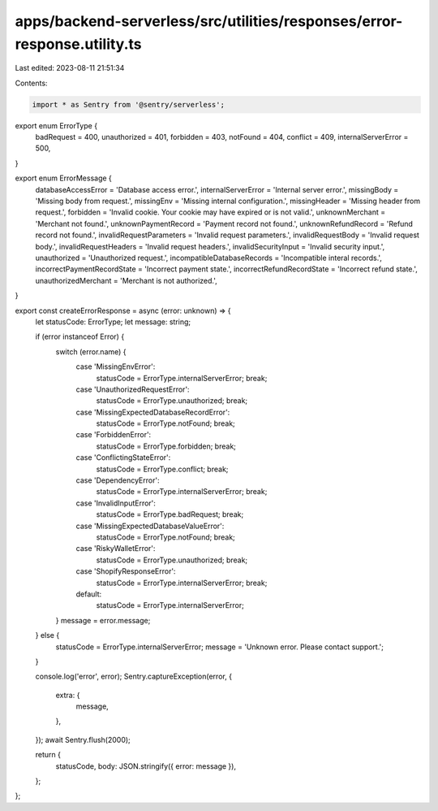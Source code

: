 apps/backend-serverless/src/utilities/responses/error-response.utility.ts
=========================================================================

Last edited: 2023-08-11 21:51:34

Contents:

.. code-block:: ts

    import * as Sentry from '@sentry/serverless';

export enum ErrorType {
    badRequest = 400,
    unauthorized = 401,
    forbidden = 403,
    notFound = 404,
    conflict = 409,
    internalServerError = 500,
}

export enum ErrorMessage {
    databaseAccessError = 'Database access error.',
    internalServerError = 'Internal server error.',
    missingBody = 'Missing body from request.',
    missingEnv = 'Missing internal configuration.',
    missingHeader = 'Missing header from request.',
    forbidden = 'Invalid cookie. Your cookie may have expired or is not valid.',
    unknownMerchant = 'Merchant not found.',
    unknownPaymentRecord = 'Payment record not found.',
    unknownRefundRecord = 'Refund record not found.',
    invalidRequestParameters = 'Invalid request parameters.',
    invalidRequestBody = 'Invalid request body.',
    invalidRequestHeaders = 'Invalid request headers.',
    invalidSecurityInput = 'Invalid security input.',
    unauthorized = 'Unauthorized request.',
    incompatibleDatabaseRecords = 'Incompatible interal records.',
    incorrectPaymentRecordState = 'Incorrect payment state.',
    incorrectRefundRecordState = 'Incorrect refund state.',
    unauthorizedMerchant = 'Merchant is not authorized.',
}

export const createErrorResponse = async (error: unknown) => {
    let statusCode: ErrorType;
    let message: string;

    if (error instanceof Error) {
        switch (error.name) {
            case 'MissingEnvError':
                statusCode = ErrorType.internalServerError;
                break;
            case 'UnauthorizedRequestError':
                statusCode = ErrorType.unauthorized;
                break;
            case 'MissingExpectedDatabaseRecordError':
                statusCode = ErrorType.notFound;
                break;
            case 'ForbiddenError':
                statusCode = ErrorType.forbidden;
                break;
            case 'ConflictingStateError':
                statusCode = ErrorType.conflict;
                break;
            case 'DependencyError':
                statusCode = ErrorType.internalServerError;
                break;
            case 'InvalidInputError':
                statusCode = ErrorType.badRequest;
                break;
            case 'MissingExpectedDatabaseValueError':
                statusCode = ErrorType.notFound;
                break;
            case 'RiskyWalletError':
                statusCode = ErrorType.unauthorized;
                break;
            case 'ShopifyResponseError':
                statusCode = ErrorType.internalServerError;
                break;
            default:
                statusCode = ErrorType.internalServerError;
        }
        message = error.message;
    } else {
        statusCode = ErrorType.internalServerError;
        message = 'Unknown error. Please contact support.';
    }

    console.log('error', error);
    Sentry.captureException(error, {
        extra: {
            message,
        },
    });
    await Sentry.flush(2000);

    return {
        statusCode,
        body: JSON.stringify({ error: message }),
    };
};


